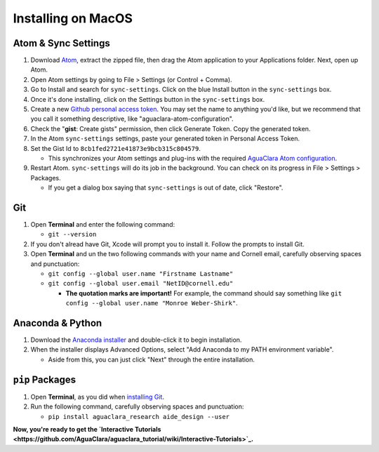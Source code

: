.. _installing-on-macos:

*******************
Installing on MacOS
*******************

Atom & Sync Settings
====================


#. Download `Atom <https://atom.io/>`_\ , extract the zipped file, then drag the Atom application to your Applications folder. Next, open up Atom.
#. Open Atom settings by going to File > Settings (or Control + Comma).
#. Go to Install and search for ``sync-settings``. Click on the blue Install button in the ``sync-settings`` box.
#. Once it's done installing, click on the Settings button in the ``sync-settings`` box.
#. Create a new `Github personal access token <https://github.com/settings/tokens/new>`_. You may set the name to anything you'd like, but we recommend that you call it something descriptive, like "aguaclara-atom-configuration".
#. Check the "\ **gist**\ : Create gists" permission, then click Generate Token. Copy the generated token.
#. In the Atom ``sync-settings`` settings, paste your generated token in Personal Access Token.
#. Set the Gist Id to ``8cb1fed2721e41873e9bcb315c804579``.

   * This synchronizes your Atom settings and plug-ins with the required `AguaClara Atom configuration <https://gist.github.com/ethan92429/8cb1fed2721e41873e9bcb315c804579>`_.

#. Restart Atom. ``sync-settings`` will do its job in the background. You can check on its progress in File > Settings > Packages.

   * If you get a dialog box saying that ``sync-settings`` is out of date, click "Restore".

Git
===


#. Open **Terminal** and enter the following command:

   * ``git --version``

#. If you don't alread have Git, Xcode will prompt you to install it. Follow the prompts to install Git.
#. Open **Terminal** and un the two following commands with your name and Cornell email, carefully observing spaces and punctuation:

   * ``git config --global user.name "Firstname Lastname"``
   * ``git config --global user.email "NetID@cornell.edu"``

     * **The quotation marks are important!** For example, the command should say something like ``git config --global user.name "Monroe Weber-Shirk"``.

Anaconda & Python
=================


#. Download the `Anaconda installer <https://www.anaconda.com/download/>`_ and double-click it to begin installation.
#. When the installer displays Advanced Options, select "Add Anaconda to my PATH environment variable".

   * Aside from this, you can just click "Next" through the entire installation.

``pip`` Packages
====================


#. Open **Terminal**\ , as you did when `installing Git <https://github.com/AguaClara/aguaclara_tutorial/wiki/Installing-on-Windows#git>`_.
#. Run the following command, carefully observing spaces and punctuation:

   * ``pip install aguaclara_research aide_design --user``

**Now, you're ready to get the `Interactive Tutorials <https://github.com/AguaClara/aguaclara_tutorial/wiki/Interactive-Tutorials>`_.**
